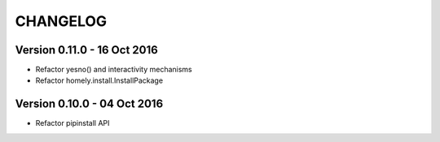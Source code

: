 ===========
 CHANGELOG
===========


Version 0.11.0 - 16 Oct 2016
----------------------------

* Refactor yesno() and interactivity mechanisms
* Refactor homely.install.InstallPackage


Version 0.10.0 - 04 Oct 2016
----------------------------

* Refactor pipinstall API
